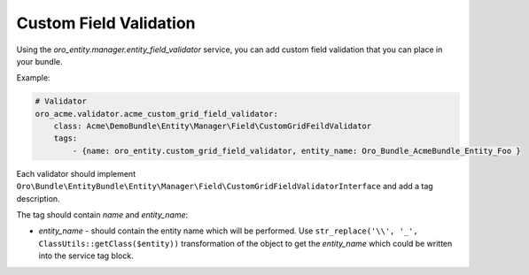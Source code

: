 .. _dev-entities-custom-field-validaton:

Custom Field Validation
=======================

Using the `oro_entity.manager.entity_field_validator` service, you can add custom field validation that you can place in your bundle.

Example:

.. code-block:: none

    # Validator
    oro_acme.validator.acme_custom_grid_field_validator:
        class: Acme\DemoBundle\Entity\Manager\Field\CustomGridFeildValidator
        tags:
            - {name: oro_entity.custom_grid_field_validator, entity_name: Oro_Bundle_AcmeBundle_Entity_Foo }

Each validator should implement ``Oro\Bundle\EntityBundle\Entity\Manager\Field\CustomGridFieldValidatorInterface`` and add a tag description.

The tag should contain `name` and `entity_name`:

* `entity_name` - should contain the entity name which will be performed. Use ``str_replace('\\', '_', ClassUtils::getClass($entity))`` transformation of the object to get the `entity_name` which could be written into the service tag block.
